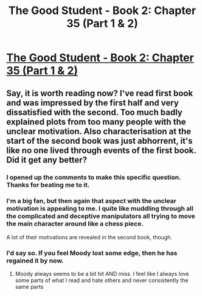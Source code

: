 #+TITLE: The Good Student - Book 2: Chapter 35 (Part 1 & 2)

* [[http://moodylit.com/the-good-student-table-of-contents/book-2-chapter-thirty-five-part-one][The Good Student - Book 2: Chapter 35 (Part 1 & 2)]]
:PROPERTIES:
:Author: SyntaqMadeva
:Score: 26
:DateUnix: 1569249074.0
:DateShort: 2019-Sep-23
:END:

** Say, it is worth reading now? I've read first book and was impressed by the first half and very dissatisfied with the second. Too much badly explained plots from too many people with the unclear motivation. Also characterisation at the start of the second book was just abhorrent, it's like no one lived through events of the first book. Did it get any better?
:PROPERTIES:
:Author: noridmar
:Score: 13
:DateUnix: 1569257372.0
:DateShort: 2019-Sep-23
:END:

*** I opened up the comments to make this specific question. Thanks for beating me to it.
:PROPERTIES:
:Author: Slinkinator
:Score: 3
:DateUnix: 1569309004.0
:DateShort: 2019-Sep-24
:END:


*** I'm a big fan, but then again that aspect with the unclear motivation is appealing to me. I quite like muddling through all the complicated and deceptive manipulators all trying to move the main character around like a chess piece.

A lot of their motivations are revealed in the second book, though.
:PROPERTIES:
:Author: Nic_Cage_DM
:Score: 1
:DateUnix: 1569333903.0
:DateShort: 2019-Sep-24
:END:


*** I'd say so. If you feel Moody lost some edge, then he has regained it by now.
:PROPERTIES:
:Author: SyntaqMadeva
:Score: 0
:DateUnix: 1569263732.0
:DateShort: 2019-Sep-23
:END:

**** Moody always seems to be a bit hit AND miss. I feel like I always love some parts of what I read and hate others and never consistently the same parts
:PROPERTIES:
:Author: JulianWyvern
:Score: 8
:DateUnix: 1569284480.0
:DateShort: 2019-Sep-24
:END:
